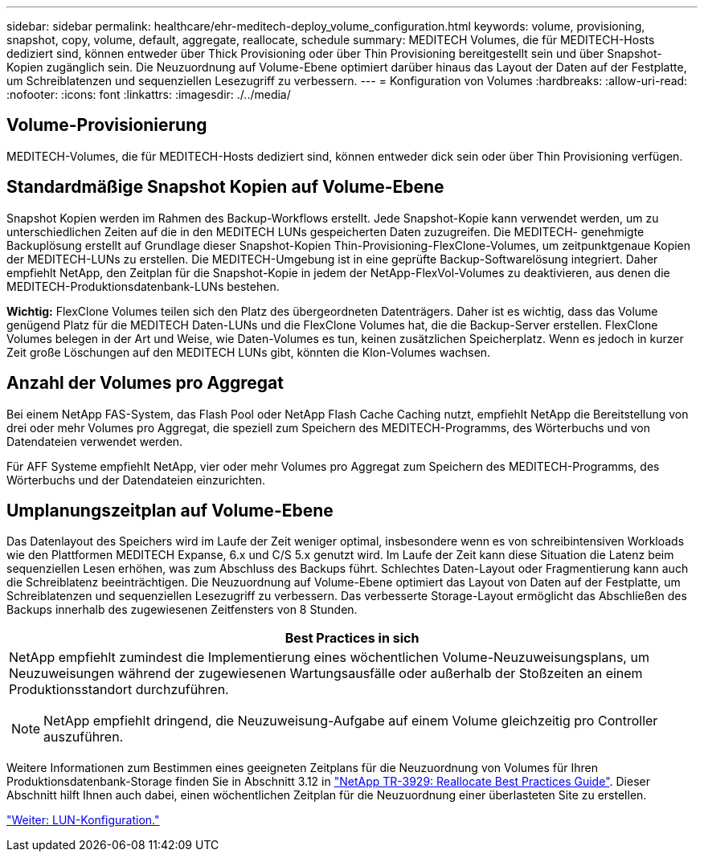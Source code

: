 ---
sidebar: sidebar 
permalink: healthcare/ehr-meditech-deploy_volume_configuration.html 
keywords: volume, provisioning, snapshot, copy, volume, default, aggregate, reallocate, schedule 
summary: MEDITECH Volumes, die für MEDITECH-Hosts dediziert sind, können entweder über Thick Provisioning oder über Thin Provisioning bereitgestellt sein und über Snapshot-Kopien zugänglich sein. Die Neuzuordnung auf Volume-Ebene optimiert darüber hinaus das Layout der Daten auf der Festplatte, um Schreiblatenzen und sequenziellen Lesezugriff zu verbessern. 
---
= Konfiguration von Volumes
:hardbreaks:
:allow-uri-read: 
:nofooter: 
:icons: font
:linkattrs: 
:imagesdir: ./../media/




== Volume-Provisionierung

MEDITECH-Volumes, die für MEDITECH-Hosts dediziert sind, können entweder dick sein oder über Thin Provisioning verfügen.



== Standardmäßige Snapshot Kopien auf Volume-Ebene

Snapshot Kopien werden im Rahmen des Backup-Workflows erstellt. Jede Snapshot-Kopie kann verwendet werden, um zu unterschiedlichen Zeiten auf die in den MEDITECH LUNs gespeicherten Daten zuzugreifen. Die MEDITECH- genehmigte Backuplösung erstellt auf Grundlage dieser Snapshot-Kopien Thin-Provisioning-FlexClone-Volumes, um zeitpunktgenaue Kopien der MEDITECH-LUNs zu erstellen. Die MEDITECH-Umgebung ist in eine geprüfte Backup-Softwarelösung integriert. Daher empfiehlt NetApp, den Zeitplan für die Snapshot-Kopie in jedem der NetApp-FlexVol-Volumes zu deaktivieren, aus denen die MEDITECH-Produktionsdatenbank-LUNs bestehen.

*Wichtig:* FlexClone Volumes teilen sich den Platz des übergeordneten Datenträgers. Daher ist es wichtig, dass das Volume genügend Platz für die MEDITECH Daten-LUNs und die FlexClone Volumes hat, die die Backup-Server erstellen. FlexClone Volumes belegen in der Art und Weise, wie Daten-Volumes es tun, keinen zusätzlichen Speicherplatz. Wenn es jedoch in kurzer Zeit große Löschungen auf den MEDITECH LUNs gibt, könnten die Klon-Volumes wachsen.



== Anzahl der Volumes pro Aggregat

Bei einem NetApp FAS-System, das Flash Pool oder NetApp Flash Cache Caching nutzt, empfiehlt NetApp die Bereitstellung von drei oder mehr Volumes pro Aggregat, die speziell zum Speichern des MEDITECH-Programms, des Wörterbuchs und von Datendateien verwendet werden.

Für AFF Systeme empfiehlt NetApp, vier oder mehr Volumes pro Aggregat zum Speichern des MEDITECH-Programms, des Wörterbuchs und der Datendateien einzurichten.



== Umplanungszeitplan auf Volume-Ebene

Das Datenlayout des Speichers wird im Laufe der Zeit weniger optimal, insbesondere wenn es von schreibintensiven Workloads wie den Plattformen MEDITECH Expanse, 6.x und C/S 5.x genutzt wird. Im Laufe der Zeit kann diese Situation die Latenz beim sequenziellen Lesen erhöhen, was zum Abschluss des Backups führt. Schlechtes Daten-Layout oder Fragmentierung kann auch die Schreiblatenz beeinträchtigen. Die Neuzuordnung auf Volume-Ebene optimiert das Layout von Daten auf der Festplatte, um Schreiblatenzen und sequenziellen Lesezugriff zu verbessern. Das verbesserte Storage-Layout ermöglicht das Abschließen des Backups innerhalb des zugewiesenen Zeitfensters von 8 Stunden.

|===
| Best Practices in sich 


 a| 
NetApp empfiehlt zumindest die Implementierung eines wöchentlichen Volume-Neuzuweisungsplans, um Neuzuweisungen während der zugewiesenen Wartungsausfälle oder außerhalb der Stoßzeiten an einem Produktionsstandort durchzuführen.


NOTE: NetApp empfiehlt dringend, die Neuzuweisung-Aufgabe auf einem Volume gleichzeitig pro Controller auszuführen.

|===
Weitere Informationen zum Bestimmen eines geeigneten Zeitplans für die Neuzuordnung von Volumes für Ihren Produktionsdatenbank-Storage finden Sie in Abschnitt 3.12 in https://fieldportal.netapp.com/content/192896["NetApp TR-3929: Reallocate Best Practices Guide"^]. Dieser Abschnitt hilft Ihnen auch dabei, einen wöchentlichen Zeitplan für die Neuzuordnung einer überlasteten Site zu erstellen.

link:ehr-meditech-deploy_lun_configuration.html["Weiter: LUN-Konfiguration."]
